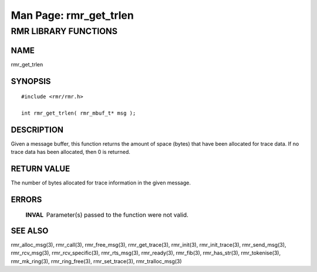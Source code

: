 .. This work is licensed under a Creative Commons Attribution 4.0 International License. 
.. SPDX-License-Identifier: CC-BY-4.0 
.. CAUTION: this document is generated from source in doc/src/rtd. 
.. To make changes edit the source and recompile the document. 
.. Do NOT make changes directly to .rst or .md files. 
 
============================================================================================ 
Man Page: rmr_get_trlen 
============================================================================================ 
 
 


RMR LIBRARY FUNCTIONS
=====================



NAME
----

rmr_get_trlen 


SYNOPSIS
--------

 
:: 
 
 #include <rmr/rmr.h>
  
 int rmr_get_trlen( rmr_mbuf_t* msg );
 


DESCRIPTION
-----------

Given a message buffer, this function returns the amount of 
space (bytes) that have been allocated for trace data. If no 
trace data has been allocated, then 0 is returned. 


RETURN VALUE
------------

The number of bytes allocated for trace information in the 
given message. 


ERRORS
------

 
   .. list-table:: 
     :widths: auto 
     :header-rows: 0 
     :class: borderless 
      
     * - **INVAL** 
       - 
         Parameter(s) passed to the function were not valid. 
          
 


SEE ALSO
--------

rmr_alloc_msg(3), rmr_call(3), rmr_free_msg(3), 
rmr_get_trace(3), rmr_init(3), rmr_init_trace(3), 
rmr_send_msg(3), rmr_rcv_msg(3), rmr_rcv_specific(3), 
rmr_rts_msg(3), rmr_ready(3), rmr_fib(3), rmr_has_str(3), 
rmr_tokenise(3), rmr_mk_ring(3), rmr_ring_free(3), 
rmr_set_trace(3), rmr_tralloc_msg(3) 
